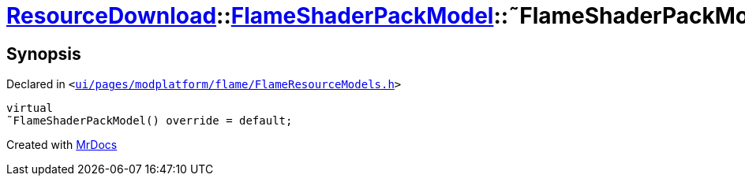 [#ResourceDownload-FlameShaderPackModel-2destructor]
= xref:ResourceDownload.adoc[ResourceDownload]::xref:ResourceDownload/FlameShaderPackModel.adoc[FlameShaderPackModel]::&tilde;FlameShaderPackModel
:relfileprefix: ../../
:mrdocs:


== Synopsis

Declared in `&lt;https://github.com/PrismLauncher/PrismLauncher/blob/develop/ui/pages/modplatform/flame/FlameResourceModels.h#L82[ui&sol;pages&sol;modplatform&sol;flame&sol;FlameResourceModels&period;h]&gt;`

[source,cpp,subs="verbatim,replacements,macros,-callouts"]
----
virtual
&tilde;FlameShaderPackModel() override = default;
----



[.small]#Created with https://www.mrdocs.com[MrDocs]#

